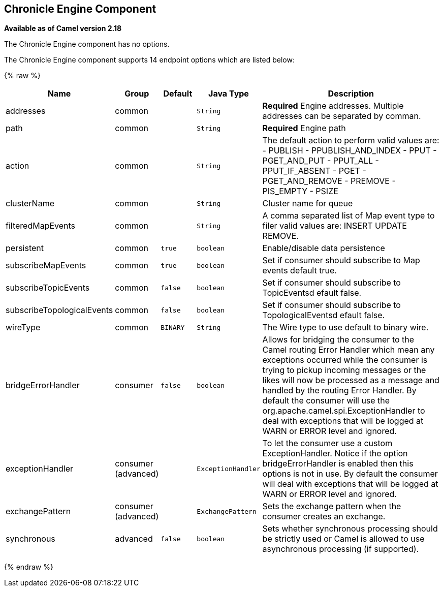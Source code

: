 ## Chronicle Engine Component

*Available as of Camel version 2.18*

// component options: START
The Chronicle Engine component has no options.
// component options: END



// endpoint options: START
The Chronicle Engine component supports 14 endpoint options which are listed below:

{% raw %}
[width="100%",cols="2,1,1m,1m,5",options="header"]
|=======================================================================
| Name | Group | Default | Java Type | Description
| addresses | common |  | String | *Required* Engine addresses. Multiple addresses can be separated by comman.
| path | common |  | String | *Required* Engine path
| action | common |  | String | The default action to perform valid values are: - PUBLISH - PPUBLISH_AND_INDEX - PPUT - PGET_AND_PUT - PPUT_ALL - PPUT_IF_ABSENT - PGET - PGET_AND_REMOVE - PREMOVE - PIS_EMPTY - PSIZE
| clusterName | common |  | String | Cluster name for queue
| filteredMapEvents | common |  | String | A comma separated list of Map event type to filer valid values are: INSERT UPDATE REMOVE.
| persistent | common | true | boolean | Enable/disable data persistence
| subscribeMapEvents | common | true | boolean | Set if consumer should subscribe to Map events default true.
| subscribeTopicEvents | common | false | boolean | Set if consumer should subscribe to TopicEventsd efault false.
| subscribeTopologicalEvents | common | false | boolean | Set if consumer should subscribe to TopologicalEventsd efault false.
| wireType | common | BINARY | String | The Wire type to use default to binary wire.
| bridgeErrorHandler | consumer | false | boolean | Allows for bridging the consumer to the Camel routing Error Handler which mean any exceptions occurred while the consumer is trying to pickup incoming messages or the likes will now be processed as a message and handled by the routing Error Handler. By default the consumer will use the org.apache.camel.spi.ExceptionHandler to deal with exceptions that will be logged at WARN or ERROR level and ignored.
| exceptionHandler | consumer (advanced) |  | ExceptionHandler | To let the consumer use a custom ExceptionHandler. Notice if the option bridgeErrorHandler is enabled then this options is not in use. By default the consumer will deal with exceptions that will be logged at WARN or ERROR level and ignored.
| exchangePattern | consumer (advanced) |  | ExchangePattern | Sets the exchange pattern when the consumer creates an exchange.
| synchronous | advanced | false | boolean | Sets whether synchronous processing should be strictly used or Camel is allowed to use asynchronous processing (if supported).
|=======================================================================
{% endraw %}
// endpoint options: END